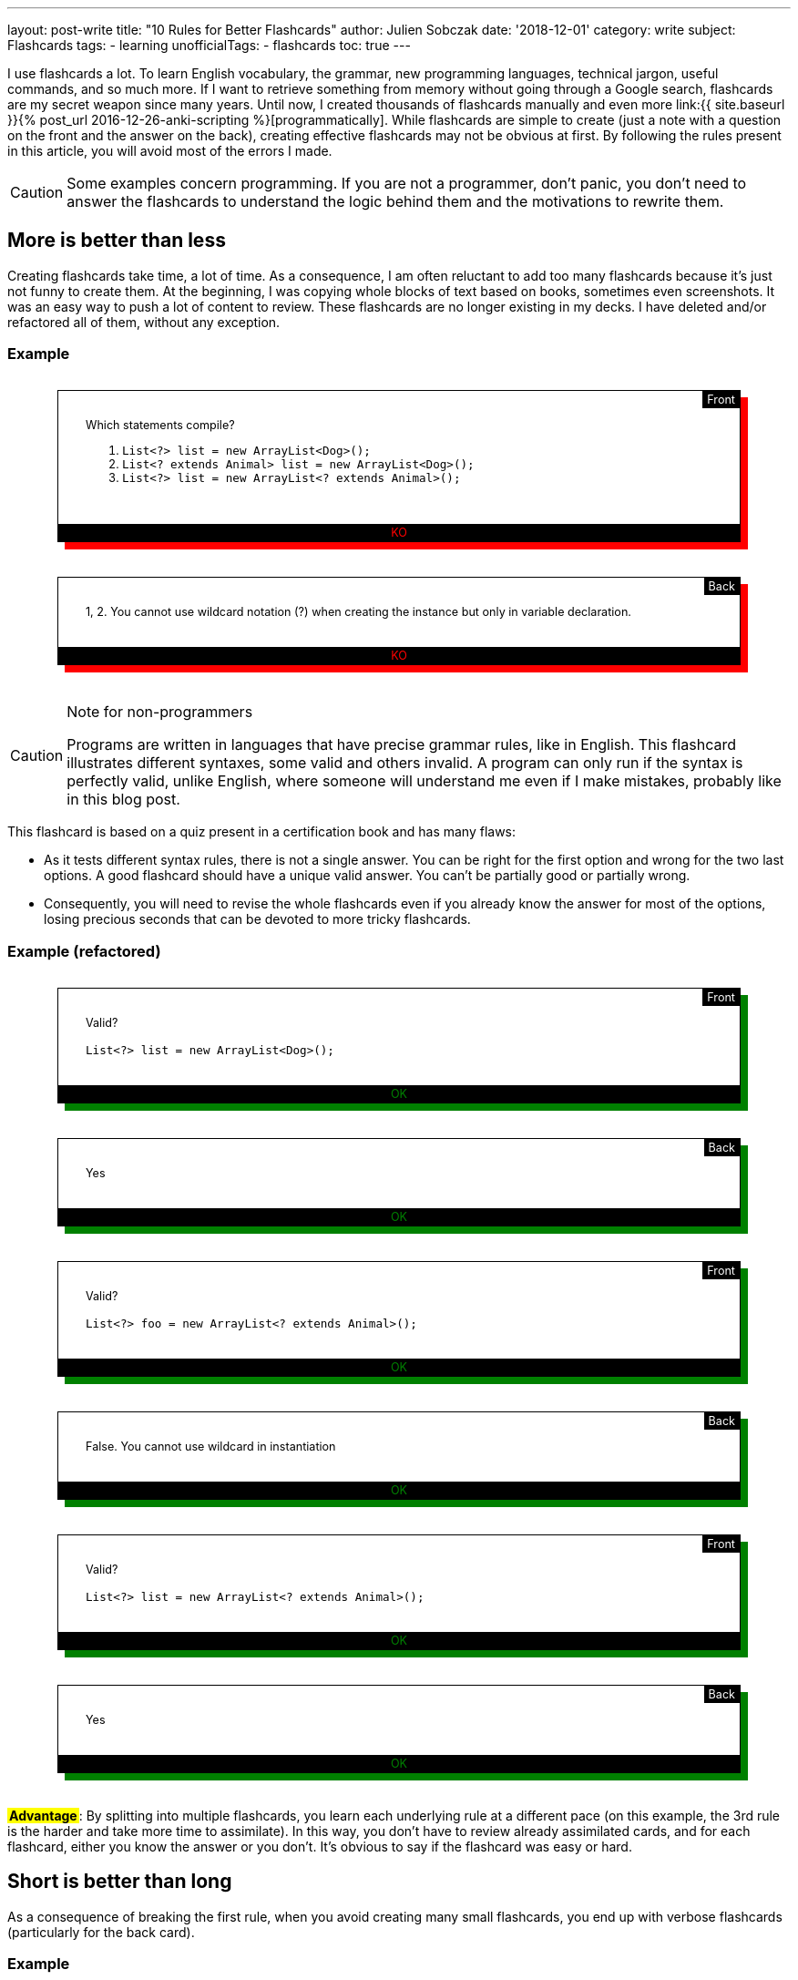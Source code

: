 ---
layout: post-write
title: "10 Rules for Better Flashcards"
author: Julien Sobczak
date: '2018-12-01'
category: write
subject: Flashcards
tags:
  - learning
unofficialTags:
  - flashcards
toc: true
---

++++
<style>

.flashcard {
  position: relative;
  border: 1px solid black;
  padding: 30px 30px 50px;
  width: 80%;
  margin: 30px auto 38px;
  font-size: 90%;
}

.flashcard-front::after {
  content: "Front";
  position: absolute;
  top: 0;
  right: 0;
  background-color: black;
  color: white;
  padding: 2px 5px;
}

.flashcard-back::after {
  content: "Back";
  position: absolute;
  top: 0;
  right: 0;
  background-color: black;
  color: white;
  padding: 2px 5px;
}

.flashcard-ok {
    box-shadow: 8px 8px green;
}

.flashcard-ko {
    box-shadow: 8px 8px red;
}

.flashcard-ok::before {
  content: "OK";
  position: absolute;
  bottom: 0;
  right: 0;
  left: 0;
  text-align: center;
  background-color: black;
  color: green;
  padding: 2px 5px;
}

.flashcard-ko::before {
  content: "KO";
  position: absolute;
  bottom: 0;
  right: 0;
  left: 0;
  text-align: center;
  background-color: black;
  color: red;
  padding: 2px 5px;
}

.flashcard strong {
  font-weight: 700;
}

.flashcard .foreign {
  color: MediumBlue;
}

.flashcard .flashcard-example {
  font-style: italic;
  font-size: 90%;
  margin: 5px 0 !important;
}

.flashcard-deck ul {
  list-style-type: none;
  width: 100%;
  margin: 0;
  padding: 0;
}
.flashcard-deck li {
  border-top: 1px solid black;
  border-bottom: 1px solid silver;
  padding: 5px 0;
}

.flashcard-advantage {
  display: inline-block;
  background-color: yellow;
  font-weight: bold;
  padding: 0 2px;
}

</style>
++++

[.lead]
I use flashcards a lot. To learn English vocabulary, the grammar, new programming languages, technical jargon, useful commands, and so much more. If I want to retrieve something from memory without going through a Google search, flashcards are my secret weapon since many years. Until now, I created thousands of flashcards manually and even more link:{{ site.baseurl }}{% post_url 2016-12-26-anki-scripting %}[programmatically]. While flashcards are simple to create (just a note with a question on the front and the answer on the back), creating effective flashcards may not be obvious at first. By following the rules present in this article, you will avoid most of the errors I made.

[CAUTION.license]
====
Some examples concern programming. If you are not a programmer, don't panic, you don't need to answer the flashcards to understand the logic behind them and the motivations to rewrite them.
====


== More is better than less

Creating flashcards take time, a lot of time. As a consequence, I am often reluctant to add too many flashcards because it's just not funny to create them. At the beginning, I was copying whole blocks of text based on books, sometimes even screenshots. It was an easy way to push a lot of content to review. These flashcards are no longer existing in my decks. I have deleted and/or refactored all of them, without any exception.

=== Example

++++
<div class="flashcard flashcard-front flashcard-ko">
Which statements compile?
<ol>
<li><code>List&lt;?&gt; list = new ArrayList&lt;Dog&gt;();</code></li>
<li><code>List&lt;? extends Animal&gt; list = new ArrayList&lt;Dog&gt;();</code></li>
<li><code>List&lt;?&gt; list = new ArrayList&lt;? extends Animal&gt;();</code></li>
</ol>
</div>
++++

++++
<div class="flashcard flashcard-back flashcard-ko">
1, 2. You cannot use wildcard notation (?) when creating the instance but only in variable declaration.
</div>
++++

[CAUTION.license]
.Note for non-programmers
====
Programs are written in languages that have precise grammar rules, like in English. This flashcard illustrates different syntaxes, some valid and others invalid. A program can only run if the syntax is perfectly valid, unlike English, where someone will understand me even if I make mistakes, probably like in this blog post.
====

This flashcard is based on a quiz present in a certification book and has many flaws:

* As it tests different syntax rules, there is not a single answer. You can be right for the first option and wrong for the two last options. A good flashcard should have a unique valid answer. You can't be partially good or partially wrong.
* Consequently, you will need to revise the whole flashcards even if you already know the answer for most of the options, losing precious seconds that can be devoted to more tricky flashcards.

=== Example (refactored)

++++
<div class="flashcard flashcard-front flashcard-ok">
Valid?<br><br>
<code>List&lt;?&gt; list = new ArrayList&lt;Dog&gt;();</code>
</div>
++++

++++
<div class="flashcard flashcard-back flashcard-ok">
Yes
</div>
++++

++++
<div class="flashcard flashcard-front flashcard-ok">
Valid?<br><br>
<code>List&lt;?&gt; foo = new ArrayList&lt;? extends Animal&gt;();</code>
</div>
++++

++++
<div class="flashcard flashcard-back flashcard-ok">
False. You cannot use wildcard in instantiation
</div>
++++

++++
<div class="flashcard flashcard-front flashcard-ok">
Valid?<br><br>
<code>List&lt;?&gt; list = new ArrayList&lt;? extends Animal&gt;();</code>
</div>
++++

++++
<div class="flashcard flashcard-back flashcard-ok">
Yes
</div>
++++

+++<span class="flashcard-advantage">Advantage</span>+++: By splitting into multiple flashcards, you learn each underlying rule at a different pace (on this example, the 3rd rule is the harder and take more time to assimilate). In this way, you don't have to review already assimilated cards, and for each flashcard, either you know the answer or you don't. It's obvious to say if the flashcard was easy or hard.


== Short is better than long

As a consequence of breaking the first rule, when you avoid creating many small flashcards, you end up with verbose flashcards (particularly for the back card).

=== Example

++++
<div class="flashcard flashcard-front flashcard-ko">
Give the Git syntax to define commit ranges.
</div>
++++

++++
<div class="flashcard flashcard-back flashcard-ko">
<em>"A very long description drawn from the official documentation to explain the numerous different syntaxes. The full content is one-page long and is available <a href="https://git-scm.com/book/en/v2/Git-Tools-Revision-Selection#_commit_rangesp">here</a>"</em>
</div>
++++

[CAUTION.license]
.Note for non-programmers
====
Git is a program that keep the history of changes you do in a set of files. Programmers use it to keep the history of changes for the source code of a program. After each update, each developer pushes his modifications. Git makes sure there aren't two developers who have changed the same code, and records a new commit, a kind of number to identify the changes. Developers can restore a previous state at any time by specifying an old commit.
====

The problem with verbose back card is there is too much information to be able to say with confidence how easy it was to recall. Some of the information is harder to remember, and some of the information does not even deserve to be remembered. The solution is to follow the previous rule _More is better than less_, and split the flashcard into many smaller ones (and also delete the original flashcard, even if it took you a lot of time to create it initially).

=== Example (refactored)

++++
<div class="flashcard flashcard-front flashcard-ok">
What means the Git syntax <code>git log master..experiment</code>?
</div>
++++

++++
<div class="flashcard flashcard-front flashcard-ok">
What means the Git syntax <code>git log experiment --not master</code>?
</div>
++++

++++
<div class="flashcard flashcard-front flashcard-ok">
What means the Git syntax <code>git log master...experiment</code>?
</div>
++++

++++
<div class="flashcard flashcard-front flashcard-ok">
How is called this Git syntax <code>git log master...experiment</code>?
</div>
++++

++++
<div class="flashcard flashcard-front flashcard-ok">
What is the difference between <code>git log master..experiment</code> and <code>git log master...experiment</code>?
</div>
++++

[CAUTION.license]
.Note for non-programmers
====
Git is mainly used by entering commands on a terminal, even if there exists graphical tools that let you click on buttons to get the same result.
====

+++<span class="flashcard-advantage">Advantage</span>+++: Short flashcards are faster to read, you can revise more cards in the same time, review sessions are more fun because flashcards are really testing you (you know the answer or you don't), and often the flashcards are more challenging because you can focus on tricky points, which also increase the satisfaction to learn them.

[TIP]
.Tip
====
A good flashcard (front or back) must fit on your smartphone screen without scrolling (using a 5 inches screen size).
====

For the front card, I avoid long, elaborate, question and favor direct question.

=== Example

++++
<div class="flashcard flashcard-front flashcard-ko">
When using the command <code>git</code>, which option could be used to get the list of possible commands?
</div>
++++

++++
<div class="flashcard flashcard-front flashcard-ok">
List the <code>git</code> commands?
</div>
++++

For the back card, I systematically remove all useless words, to make the answer as concise as possible, without losing meaning.

++++
<div class="flashcard flashcard-front flashcard-ok">
You can't send syslog messages exceeding 1K. True or false?
</div>
++++

++++
<div class="flashcard flashcard-back flashcard-ko">
The maximum size of a UDP packet is 1K, so this is true in UDP, but only if are not using jumbo packets. On the contrary, this statement is false in TCP because there is not a size limit. Anyway, in both cases, the size is configurable.
</div>
++++

++++
<div class="flashcard flashcard-back flashcard-ok">
Maximum size of a UDP packet, so true in UDP without jumbo packets. False in TCP. In both cases, configurable.
</div>
++++

[CAUTION.license]
.Note for non-programmers
====
Software applications send informational messages to record what they do in order to help the developer to debug when problems happen. They are called syslog messages and can be sent to another machine, using various guarantees. For high-traffic applications, you can use UDP to send the messages but they will not be resent if the message is lost in transit. Otherwise, you can use TCP to make sure the message is retransmitted.
====

+++<span class="flashcard-advantage">Advantage</span>+++: The faster to read, the faster to review, but don't go to far. You should never have to deduce the question or think hard to understand what the answer means. Write in basic English. No need to be William Shakespeare when writing flashcards.


== Two-way is better than one-way

Creating a single flashcard is rarely enough. Learning is more complex. For example, the https://www.montessoriservices.com/ideas-insights/the-three-period-lesson[three-period lesson], a hallmark of Montessori education, was devised by the French physician Edouard Seguin, and helps young children learn vocabulary and concepts, following 3 steps:

. *Naming* (Introduction) "This is a dog.",
. *Recognizing* (Identification) "Show me the dog."
. *Remembering* (Cognition) "What is this?"

All 3 steps are important, otherwise you can learn to recognize the dog, but fail to name it when you see it. You have to learn two related but different things. Flashcards are particularly well adapted to this system. For example, Anki can create for you a reversed card to be sure you learn the information in both ways. This model is very useful when learning foreign vocabulary. For example, you may want to recognize the word _voiture_ in French texts and be able to translate the English word _car_ when speaking French.

When it comes to determine the right number of flashcards to create, context is everything. Sometimes, one flashcard is enough, and sometimes, more than two flashcards are necessary. For example, if you want to read some French books, you can create only flashcards with French words on the front and English translations at the back, but if you want to speak French during your next trip to Paris, you better have to create flashcards with English words (or pictures) on the front, and French translations at the back.

In practice, starting with the right number of flashcards is far from easy. I'm still failing. When this happens, I recognize my failure and I update my deck to add new flashcards and/or deleting existing ones. Learning is an iterative process.

=== Example (continued)

++++
<div class="flashcard flashcard-front flashcard-ok">
What means the Git syntax <code>git log master..experiment</code>?
</div>
++++

This flashcard help me understand the command if I come across it on Internet or on a coworker's terminal, but does nothing to help me remember it the day I really need to run it. I learn the information only one way. The solution is to create the reversed flashcard.

++++
<div class="flashcard flashcard-front flashcard-ok">
Display the commits in your <code>experiment</code> branch that hasn’t yet been merged into your <code>master</code> branch.
</div>
++++

[CAUTION.license]
.Note for non-programmers
====
This new flashcard is nothing more the definition of the previous command reformulated as a question. You can safely ignore the details.
====

=== Example

++++
<div class="flashcard flashcard-front flashcard-ok">
What is the causation fallacy in Management?
</div>
++++

++++
<div class="flashcard flashcard-back flashcard-ok">
<p>The tendency to see the world as a place full of easily explainable events with simple causes and simple effects (financial crisis is caused by bankers, loss of jobs is caused by immigrants,...) instead of assuming things are more complex than that.</p>
</div>
++++

I often create similar flashcards when I come across a new concept, or a new jargon. This way, when I see the expression cited again, I already know the meaning and are not diverted by it, and so, I can read more advanced book on the subject. The problem is that if you give me the definition, the name will only be on the tip of my tongue. I need the reversed card to fully learn it.

++++
<div class="flashcard flashcard-front flashcard-ok">
How is called the tendency to see the world as a place full of easily explainable events with simple causes and simple effects?
</div>
++++

++++
<div class="flashcard flashcard-back flashcard-ok">
The causation fallacy
</div>
++++

+++<span class="flashcard-advantage">Advantage</span>+++: Flashcards should reflect the ways you will use the information. Create as many flashcards as necessary to prevent the tip of the tongue phenomenon.


== Specific is better than general

As said before, a flashcard should have a unique valid answer. You should never ask yourself if you answered correctly or not.

=== Example: (Agile)

++++
<div class="flashcard flashcard-front flashcard-ko">
What is the Five W's method?
</div>
++++

++++
<div class="flashcard flashcard-back flashcard-ko">
Asks Who? Why? What? Where? When? (and sometimes How?)<br>
This method helps grasp a problem definition.
</div>
++++

The flashcard is short but you don't really understand what is expected. There are many valid answers with such a general question. The solution is again to use the _More is better than less_ rule to replace the flashcard with more specific ones:

++++
<div class="flashcard flashcard-front flashcard-ok">
Explain the name of the Five W's method?
</div>
++++

++++
<div class="flashcard flashcard-back flashcard-ok">
Ask Who? Why? What? Where? When?
</div>
++++

++++
<div class="flashcard flashcard-front flashcard-ok">
What is the difference between the Five W's method and the Five W's and H method?
</div>
++++

++++
<div class="flashcard flashcard-back flashcard-ok">
The original Five W's method is sometimes completed by asking How?
</div>
++++

++++
<div class="flashcard flashcard-front flashcard-ok">
When to use the Five W's method?
</div>
++++

++++
<div class="flashcard flashcard-back flashcard-ok">
To help grasp a problem definition.
</div>
++++

A good way to make flashcards more specific is to use cloze deletions. Cloze deletion is the process of hiding one or more words in a sentence. These flashcards are sometimes called fill-in-the-blank flashcards.

=== Example

++++
<div class="flashcard flashcard-front flashcard-ok">
Which proposition to use after <em>write a letter</em>?
</div>
++++

Using cloze deletion, we can rephrase the flashcard like this:

++++
<div class="flashcard flashcard-front flashcard-ok">
I write a letter <strong>___</strong> a friend.
</div>
++++

++++
<div class="flashcard flashcard-back flashcard-ok">
I write a letter <strong>to</strong> friend.
</div>
++++

=== Example

In practice, there are often several valid ways to create a flashcard. Let's reuse the example from the rule _Two-way is better than one-way_:

++++
<div class="flashcard flashcard-front flashcard-ok">
How is called the tendency to see the world as a place full of easily explainable events with simple causes and simple effects?
</div>
++++

The flashcard can be rewritten to use cloze deletion:

++++
<div class="flashcard flashcard-front flashcard-ok">
The tendency to see the world as a place full of easily explainable events with simple causes and simple effects is called <strong>___</strong>.
</div>
++++

Or

++++
<div class="flashcard flashcard-front flashcard-ok">
The <strong>___</strong> describes the tendency to see the world as a place full of easily explainable events with simple causes and simple effects.
</div>
++++

Personally, I was using cloze deletion parsimoniously at the beginning, but now, I use them massively as I found them quickly to answer.

+++<span class="flashcard-advantage">Advantage</span>+++: fill-in-the-blank flashcards make the question crystal clear and make sure the answer is specific. When the answer is displayed, there is no possible doubt.

[TIP]
.Tip
====
Anki provides native support for cloze deletion. Check the https://apps.ankiweb.net/docs/manual.html#cloze-deletion[manual].
====


== Opened is better than closed

Answering _yes_ or _no_ to a flashcards is not optimal, and very often, you'd better rewrite the flashcard to ask for a more elaborate answer.

=== Example

++++
<div class="flashcard flashcard-front flashcard-ko">
Are bzip2 files splittable?
</div>
++++

++++
<div class="flashcard flashcard-back flashcard-ko">
Yes
</div>
++++

[CAUTION.license]
.Note for non-programmers
====
A file is splittable if you can read only a part of it without having to read the full content. Not all file formats are splittable. For example, you need to uncompress a zip file entirely even to read a single file present in the archive.
====

The problem with flashcards like these is you are not learning really practical information. Being able to answer _yes_ or _no_ is not going to take you very far. Compare with this flashcard:

++++
<div class="flashcard flashcard-front flashcard-ok">
Why bzip2 files are splittable?
</div>
++++

++++
<div class="flashcard flashcard-back flashcard-ok">
bzip2 contains a list of independently compressed blocks. You can uncompress only the block that contains the file you are looking for.
</div>
++++

If you can answer this flashcard, you know for sure if the bzip2 format is splittable or not, and you can also explain why.

+++<span class="flashcard-advantage">Advantage</span>+++: Flashcards asking for closed questions are not funny. Using open questions help you learn a little more, and overall, can make a great difference. But don't be too general… (see the rule _Specific is better than general_).


== Subtle is better than obvious

A flashcard should never be too obvious, otherwise, you will answer correctly but fails to really learn the fact behind it. The solution is to formulate the question in a way that does not influence the answer (in practice, being subtle is far from being obvious).

=== Example

++++
<div class="flashcard flashcard-front flashcard-ko">
Does the word "shrimp" have a plural form?
</div>
++++

++++
<div class="flashcard flashcard-back flashcard-ko">
No. The word "shrimp" can be used in the singular and plural forms.
</div>
++++

The question gives a clue that it may not be a plural form. Compare with this alternative:

++++
<div class="flashcard flashcard-front flashcard-ok">
What is the plural form of the word "shrimp"?
</div>
++++

++++
<div class="flashcard flashcard-back flashcard-ok">
No plural form. The word "shrimp" could be used in the singular and plural forms.
</div>
++++

The answer is still the same, but with this reformulation, you are influenced to find a solution while there isn't. You will answer correctly only if you are sure that the word _shrimp_ can be used in singular and plural forms. In this way, you test your knowledge, and not your capacity to suppose the answer.

To follow the rule _More is Better Than Less_, you'd better create complementary flashcards with noun that have a plural form ("What is the plural form of the word _fox_?"), even if that is the nominal case. Otherwise, if you only create flashcards for exceptions, you will learn to recognize these flashcards and be able to answer correctly without paying notice to the question ("Oh yes, I remember some words don't have a plural form, the answer is _No_"). By introducing variations, you are required to consider the word (shrimp, fox) to answer ("Oh yes, I remember some words don't have a plural form, what about _shrimp_?").

=== Example

++++
<div class="flashcard flashcard-front flashcard-ko">
Spot the error<br><br>
<em>She never wears hat.</em>
</div>
++++

++++
<div class="flashcard flashcard-back flashcard-ko">
<em>She never wears <strong>a</strong> hat</em>.
</div>
++++

This flashcard seems not so easy at first. There is no clue to find the answer. But with time, you will learn to recognize the sentence and be able to find where the error is. The day you need to write a similar sentence, however, you will probably hesitate between the two options. Indeed, you learned to recognize the error but failed to learn the rule. Compare with this alternative:

++++
<div class="flashcard flashcard-front flashcard-ok">
<em>She never wears <strong>[&empty;/a]</strong> hat.</em>
</div>
++++

The solution is still the same but this flashcard force you to consider the rule. You can't just learn to recognize where the error is located. You need to know the rule to answer the question. This flashcard seems less subtle than the first version because we mark explicitly where the problem is, but by providing the two possible options, you make the rule explicit.

+++<span class="flashcard-advantage">Advantage</span>+++: Make sure to learn the rule and not just to detect the error. When you know the rule, you are able to spot errors. The reverse is not true.


== Mixed is better than (to much) organized

Flashcards should be organized. You cannot just put every flashcard on a big box and revise them together. You probably don't want to chain "How to say hello in French?", "What is the Linux command to check available disk space?", "What is the capital of Japan?". Even if our brain is organized as a giant network of interconnected neurons, sometimes, a little organization is welcome. Anki lets you group your flashcards in several decks to revise them independently (French, Geography, Capitals). But too much separation is not necessarily a good thing to me:

* It's hard a review a large number of decks each day. You will not have new cards every day for each deck, and as soon as a deck fails to get new cards to learn, it loses some interest (learning is funnier than revising).
* Our brain has a wonderful aptitude to bring together unrelated information to create new ideas. Reviewing each subject separately go against it and by doing so, you lose one of the main benefits of flashcards. There are, however, subjects that are best kept separated. If you aspire to become a polyglot, I'm not sure mixing vocabulary for French, Italian, Spanish, Chinese, Danish will be profitable (but I may be wrong). This can create confusion and slows down your progression. On the contrary, interspersing Unix, Git, Emacs, VS Code commands will help you see the similarities (e.g., Bash uses Emacs shortcuts, Git follow X-Style for arguments, etc.). You will not just learn facts, you will understand the rules behind them.

In practice, I limit myself to a few decks whose name should be very general: _English_ for everything about the English language, _Programming_ for everything related to my job of developer, even if that's not code, _General_ for everything else such as capitals, history, geography. But If you are enthusiast about history and create a lot of flashcards about it, you will probably need a deck only for history. In short, it depends.

=== Example

++++
<div class="flashcard flashcard-deck flashcard-ko">
<ul>
<li>English vocabulary</li>
<li>English idioms</li>
<li>English grammar</li>
<li>English slangs</li>
<li>Capitals</li>
<li>Countries</li>
<li>Seas</li>
</ul>
</div>
++++

++++
<div class="flashcard flashcard-deck flashcard-ok">
<ul>
<li>English</li>
<li>Geography</li>
</ul>
</div>
++++

+++<span class="flashcard-advantage">Advantage</span>+++: Group flashcards according their topic and not their type. When you speak English, you need to know the grammar, some vocabulary, and maybe a few idioms. Everything is related and that should be reflected into your decks. Organize the information in the same way that you are using it (when programming, you are editing some code in your text editor using shortcuts, you are committing your changes using Git commands from a Linux terminal).

[TIP]
.Tip
====
With Anki, I use tags to annotate the flashcards with the categories where they belong (vocabulary, grammar, idiom, country, capital, etc). This is very useful when you want to review, for example, only the English grammar. Anki lets you create filtered decks using these tags (`deck:English tag:grammar`).
====


== Random is better than linear

School often forces us to learn foreign vocabulary by topic. Most vocabulary books and online lessons are also organized like that. But should we learn all the vegetables before the means of transportation? Or the reverse? I would like to see you get off the plane at Paris airport, knowing how to say cucumber in French, but not knowing how to ask for help or a taxi. In the same way, I'm not sure knowing how to say a horse carriage in French will be useful to decipher the main ingredients on a French menu at a local restaurant.

An alternative that I have found more effective in practice is to learn the vocabulary according their frequency. There exist frequency dictionaries published as books or available online. This way, you will quickly know about car, bus, train, salad, carrot, and only after you have mastered the basic vocabulary, you will heard about hoverboard, turnip, etc.

This applies not just for vocabulary. You probably don't want to learn all the vocabulary before learning the grammar, and only then the slangs and idioms. Or you don't want to learn all Git commands before learning all Linux commands, and only then the shortcuts of your favorite text editor. Mixing up is more appropriate. Learn the basic Git commands, the basic Linux commands, the most useful shortcuts. Then, learn advanced Git commands, less widespread Linux options, etc.

In practice, I make sure to add flashcards at the appropriate time. I added the first thousand most common English words, and only after, the next thousand words, and so on. I added the most Git useful commands after reading an introductory book, and only after, I completed the list by reading a more authoritative book on the subject.

+++<span class="flashcard-advantage">Advantage</span>+++: As said before, our brain is not a perfectly organized warehouse but a giant mess of interconnected neurons. Injecting a little randomness into your decks reflects the complex nature of your brain. This rule is complementary to the previous rule _Mixed is better than organized_.


== Stylized is better than unstyled

Flashcards doesn't have to be just plain text. There are many ways to enrich them in order to make them more easier to learn. Here are a few tricks I use.

=== Tag to add context

When mixing various cards into the same deck (see rule _Mixed is better than organized_), a small hint can be useful to quickly grasp what we are talking about. For example, you can use tags in Anki to distinguish the subjects inside the same deck, but Anki doesn't display them when reviewing. As a workaround, I prepend all my flashcards with the tag.

=== Example

++++
<div class="flashcard flashcard-front flashcard-ko">
What are the conventions of a test in Go?
</div>
++++

++++
<div class="flashcard flashcard-front flashcard-ok">
(Go) What are the conventions of a test?
</div>
++++

+++<span class="flashcard-advantage">Advantage</span>+++: By systematically prepending/appending the tag/category, you don't have to look for a clue in the question to get the context. You are directly focused on the question to answer.

=== Emphaze to highlight keywords

As explained by the rule _Short is better than long_, flashcards should be as short as possible. Another solution to shorten the time required to read the question is to highlight some keywords. The first time you review the flashcard, you will need to read the full content but with successive reviews, you will start recognizing the question, just by seeing the keywords.

=== Example

++++
<div class="flashcard flashcard-front flashcard-ko">
(Go) The order of declarations (var, const, type, func) is important?
</div>
++++

++++
<div class="flashcard flashcard-front flashcard-ok">
(Go) The <strong>order of declarations</strong> (<code>var</code>, <code>const</code>, <code>type</code>, <code>func</code>) is <strong>important</strong>?
</div>
++++

NOTE: You can use different fonts when appropriate. I use a `monospace` font for every programming keywords or command names.

++++
<div class="flashcard flashcard-front flashcard-ko">
(General) Difference between UTF-8, UTF-16, UTF-32?
</div>
++++

++++
<div class="flashcard flashcard-front flashcard-ok">
(General) Difference between UTF-<strong>8</strong>, UTF-<strong>16</strong>, UTF-<strong>32</strong>?
</div>
++++

++++
<div class="flashcard flashcard-front flashcard-ko">
(Math) What is a chain in a DAG?
</div>
++++

++++
<div class="flashcard flashcard-front flashcard-ok">
(Math) What is a <strong>chain</strong> in a <strong>DAG</strong>?
</div>
++++

+++<span class="flashcard-advantage">Advantage</span>+++: Revisions are more effective since you lose less time reading the cards.

I also use highlighting on the back cards to make the expected answer explicit.

=== Example

++++
<div class="flashcard flashcard-front flashcard-ko">
(Math) What is a bogus proof?
</div>
++++

++++
<div class="flashcard flashcard-back flashcard-ko">
Could be a proof with a false conclusion or with the right conclusion, but do so in improper ways such as circular reasoning, leaping correct conclusions, or saying that the hard part is left to the reader.
</div>
++++

++++
<div class="flashcard flashcard-front flashcard-ok">
(Math) What is a <strong>bogus proof</strong>?
</div>
++++

++++
<div class="flashcard flashcard-back flashcard-ok">
Could be <strong>a proof with a false conclusion or with the right conclusion</strong>, <u>but</u> do so <strong>in improper ways</strong> such as circular reasoning, leaping correct conclusions, or saying that the hard part is left to the reader.
</div>
++++

+++<span class="flashcard-advantage">Advantage</span>+++: You only need to read highlighted text to check your answer. If you're wrong, read the remaining of the text to get additional explanations (but keep the card short).


=== Colorize to create patterns

When learning a foreign language, you are constantly switching between two languages: How do you say _car_ in French? What means _voiture_? To differentiate between these languages, I colorize each foreign word with the same color.

=== Example

++++
<div class="flashcard flashcard-front flashcard-ko">
car
</div>
++++

++++
<div class="flashcard flashcard-back flashcard-ko">
voiture
</div>
++++

++++
<div class="flashcard flashcard-front flashcard-ok">
<span class="foreign">car</span>
</div>
++++

++++
<div class="flashcard flashcard-back flashcard-ok">
Voiture
</div>
++++

I use the same logic on more elaborate cards, for example, when learning English expressions.

++++
<div class="flashcard flashcard-front flashcard-ok">
<span class="foreign">A leap in the dark</span>
</div>
++++

++++
<div class="flashcard flashcard-back flashcard-ok">
Un saut dans l’inconnu<br><br>

<p class="flashcard-example foreign">Marrying someone you’ve never met before is taking <strong>a leap in the dark</strong>.</p>
<p class="flashcard-example">C’est faire <strong>un saut dans l’inconnu</strong> que de se marier avec quelqu’un que l’on n’a jamais vu.</p>
</div>
++++

++++
<div class="flashcard flashcard-front flashcard-ok">
Un saut dans l'inconnu
</div>
++++

++++
<div class="flashcard flashcard-back flashcard-ok">
<span class="foreign">A leap in the dark</span><br><br>

<p class="flashcard-example foreign">Marrying someone you’ve never met before is taking <strong>a leap in the dark</strong>.</p>
<p class="flashcard-example">C’est faire <strong>un saut dans l’inconnu</strong> que de se marier avec quelqu’un que l’on n’a jamais vu.</p>
</div>
++++

[TIP]
.Tip
====
I use italics to differentiate examples from definitions. I follow this convention among all my flashcards.
====

+++<span class="flashcard-advantage">Advantage</span>+++: Colors reduce the cost of context switching. When the flashcard appears, if it's blue, you are looking for the translation in your native language, if it's black (or any other color), you are looking for the translation in the foreign language.

=== Illustrate to avoid wordy descriptions

A picture is worth a thousand words. Indeed, adding a (basic) schema can be a huge time saver. No need to read long paragraph. Just have a look at the schema to understand the concept.

=== Example

++++
<div class="flashcard flashcard-front flashcard-ok">
(Algorithm) How to <strong>2-3 tree</strong> is represented when using a <strong>red-black tree</strong>?
</div>
++++

++++
<div class="flashcard flashcard-front flashcard-ko">
One way to see this equivalence is to "move up" the red nodes in a graphical representation of the red–black tree, so that they align horizontally with their parent black node, by creating together a horizontal cluster. In the B-tree, or in the modified graphical representation of the red–black tree, all leaf nodes are at the same depth.
</div>
++++


[CAUTION.license]
.Note for non-programmers
====
All computer programs produce data by manipulating data (inputs versus outputs). Internally, there exists many ways to store them, each one having advantages and drawbacks. 2-3 trees and red-black trees are examples of structures to store the same data using different formats.
====

++++
<div class="flashcard flashcard-front flashcard-ok">
(Algorithm) How to <strong>2-3 tree</strong> is represented when using a <strong>red-black tree</strong>?
</div>
++++

++++
<div class="flashcard flashcard-front flashcard-ok">
<img width="550" src="/posts_resources/2018-12-01-10-rules-for-better-flashcards/algorithm-trees.jpg"/>
</div>
++++



[TIP]
.Tip
====
Anki also supports animated pictures (e.g., gif files). Very useful to animate some diagrams but keep the animation very short and the diagram not too complex. You don't want to watch a video while reviewing your flashcards.
====

+++<span class="flashcard-advantage">Advantage</span>+++: Learn the information using the best media. Sometimes, a small diagram or a sketchnote is all you need to get the idea. The simpler, the more effective.


== Custom is better than shared

As said before, creating flashcards is not the most rewarding task. It sucks even when you knows the efficiency of flashcards. So, why not using shared flashcard collections. Anki offers https://ankiweb.net/shared/decks/[shared decks], and there are numerous applications that was created the last years based on the spaced repetition system. For example, you can learn vocabulary with Memrise, and the grammar with Duolingo.

On the Internet, you will find numerous discussions about using those specialized (and often subscription-based) apps over using generalized applications like Anki. Personally, I tried these applications some years ago. I was using Memrise a lot at first, until I finally choose the centralized approach of using only one application, Anki. The reasons are numerous:

* Learning is too crucial to depend on proprietary applications, which need viable business plans to subsist (a flashcard required several years to be really assimilated, I don't want to reprocess the same cards tomorrow with another application). Using an OSS solution like Anki get you full control of your data. I wrote a link:{{ site.baseurl }}{% post_url 2016-12-26-anki-scripting %}[blog post] about how to export them in HTML just for the demo. Besides, with Anki, all your data resides on your disk. Ankiweb is used to synchronise them between your different devices (a small inconvenience compared to cloud based products that synchronize everything transparently).

* As outlined in the rule _Random is better than linear_, you may want to learn the French vocabulary during the same review session as the French grammar. Using specialized apps, you have to switch between different applications. Making an habit is hard enough to not throw to many applications at it. Furthermore, there isn't an existing application for everything you want to learn...

* With Anki, I decide what I really want and need to learn. When using Memrise, you are limited to existing collections (e.g., 4000 words for an educated vocabulary, 500 most common words) What if you want to learn the 5000 most frequent words? You don't control what you really learn, and this is, in my opinion, unacceptable (despite I found these apps very great with their clean interface and rich user experience).

Nevertheless, some subjects like vocabulary makes good candidates for sharing (look at Anki shared decks, the majority concerns foreign languages). Use them with caution to get started or if you have no plan to get really far in this particular language. Otherwise, adapt them to fit your own workflow (change the flashcard style, import them into the same deck, complete them with new cards, etc).

+++<span class="flashcard-advantage">Advantage</span>+++: Creating custom flashcards is the best way to stay in control of what you learn. The only downside is it requires time, a lot of time, but remember we lay the first stone of learning when we are creating them in the first place.

== Afterword

As there isn't a unique way of learning, there should not be a unique way to create flashcards. In this post, I tried to expose what I learned from the numerous mistakes I made. There are surely more mistakes I will do. So, try what makes sense to you and experiment by yourself.

[TIP.remember.admonitionblock]
.A good flashcard...
====
* has one *unique, single, possible answer*,
* has *no clue* about the answer,
* is written *as shortly as possible* without losing meaning,
* learns you something *valuable*,
* reflects a question you could *ask in practice*, or an error you are expecting to do,
* is *manually edited* with your own words,
* uses highlighting and images when appropriate,
* does not require scrolling to display it,
* and, more importantly, *a good flashcard rarely comes alone*!
====

== Resources

You may find the following articles relevant to contrast with what I said in this article:

* https://www.supermemo.com/en/articles/20rules
  Published almost twenty years ago, this authoritative article stays as pertinent today as it was at the beginning of Supermemo, the first application using spaced repetitions, still in use today. A must-read!
* https://fluent-forever.com/create-better-flashcards/
  Written by Gabriel Wyner, the author of the book _Fluent Forever_, this blog post presents 8 useful tips illustrated with basic examples.




